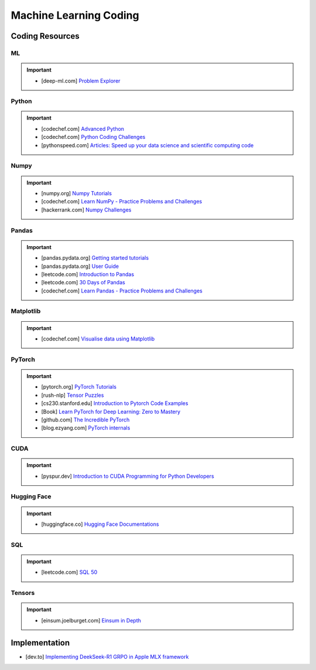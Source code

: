 ###############################################################################
Machine Learning Coding
###############################################################################
*******************************************************************************
Coding Resources
*******************************************************************************
ML
===============================================================================
.. important::
	* [deep-ml.com] `Problem Explorer <https://www.deep-ml.com/problems>`_

Python
===============================================================================
.. important::
	* [codechef.com] `Advanced Python <https://www.codechef.com/learn/course/advanced-python>`_
	* [codechef.com] `Python Coding Challenges <https://www.codechef.com/practice/python-coding-challenges>`_
	* [pythonspeed.com] `Articles: Speed up your data science and scientific computing code <https://pythonspeed.com/datascience/>`_

Numpy
===============================================================================
.. important::
	* [numpy.org] `Numpy Tutorials <https://numpy.org/learn/>`_
	* [codechef.com] `Learn NumPy - Practice Problems and Challenges <https://www.codechef.com/learn/course/numpy>`_
	* [hackerrank.com] `Numpy Challenges <https://www.hackerrank.com/domains/python/numpy/difficulty:easy/page:1>`_

Pandas
===============================================================================
.. important::
	* [pandas.pydata.org] `Getting started tutorials <https://pandas.pydata.org/docs/getting_started/intro_tutorials/index.html>`_
	* [pandas.pydata.org] `User Guide <https://pandas.pydata.org/docs/user_guide/index.html>`_
	* [leetcode.com] `Introduction to Pandas <https://leetcode.com/studyplan/introduction-to-pandas/>`_
	* [leetcode.com] `30 Days of Pandas <https://leetcode.com/studyplan/30-days-of-pandas/>`_
	* [codechef.com] `Learn Pandas - Practice Problems and Challenges <https://www.codechef.com/learn/course/pandas>`_

Matplotlib
===============================================================================
.. important::
	* [codechef.com] `Visualise data using Matplotlib <https://www.codechef.com/learn/course/matplotlib>`_

PyTorch
===============================================================================
.. important::
	* [pytorch.org] `PyTorch Tutorials <https://pytorch.org/tutorials/>`_
	* [rush-nlp] `Tensor Puzzles <https://github.com/srush/Tensor-Puzzles>`_
	* [cs230.stanford.edu] `Introduction to Pytorch Code Examples <https://cs230.stanford.edu/blog/pytorch/>`_
	* [Book] `Learn PyTorch for Deep Learning: Zero to Mastery <https://www.learnpytorch.io/>`_
	* [github.com] `The Incredible PyTorch <https://github.com/ritchieng/the-incredible-pytorch>`_\
	* [blog.ezyang.com] `PyTorch internals <https://blog.ezyang.com/2019/05/pytorch-internals/>`_

CUDA
===============================================================================
.. important::
	* [pyspur.dev] `Introduction to CUDA Programming for Python Developers <https://www.pyspur.dev/blog/introduction_cuda_programming>`_

Hugging Face
===============================================================================
.. important::
	* [huggingface.co] `Hugging Face Documentations <https://huggingface.co/docs>`_

SQL
===============================================================================
.. important::
	* [leetcode.com] `SQL 50 <https://leetcode.com/studyplan/top-sql-50/>`_

Tensors
===============================================================================
.. important::
	* [einsum.joelburget.com] `Einsum in Depth <https://einsum.joelburget.com/>`_

*******************************************************************************
Implementation
*******************************************************************************
- [dev.to] `Implementing DeekSeek-R1 GRPO in Apple MLX framework <https://dev.to/lewis_won/implementing-deekseek-r1-grpo-in-apple-mlx-framework-3n97>`_
